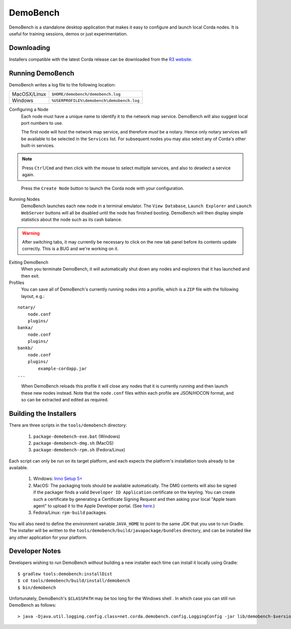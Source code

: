 DemoBench
=========

DemoBench is a standalone desktop application that makes it easy to configure and launch local Corda nodes. It is useful for training sessions, demos or just experimentation.

Downloading
-----------

Installers compatible with the latest Corda release can be downloaded from the `R3 website`_.

.. _R3 website: https://www.corda.net/downloads

Running DemoBench
-----------------

DemoBench writes a log file to the following location:

+--------------+-------------------------------------------+
| MacOSX/Linux | ``$HOME/demobench/demobench.log``         |
+--------------+-------------------------------------------+
| Windows      | ``%USERPROFILE%\demobench\demobench.log`` |
+--------------+-------------------------------------------+

Configuring a Node
  Each node must have a unique name to identify it to the network map service. DemoBench will also suggest local port numbers to use.

  The first node will host the network map service, and therefore *must* be a notary. Hence only notary services will be available to be selected in the ``Services`` list. For subsequent nodes you may also select any of Corda's other built-in services.

.. note:: Press ``Ctrl``/``Cmd`` and then click with the mouse to select multiple services, and also to deselect a service again.

..

  Press the ``Create Node`` button to launch the Corda node with your configuration.

Running Nodes
  DemoBench launches each new node in a terminal emulator. The ``View Database``, ``Launch Explorer`` and ``Launch WebServer`` buttons will all be disabled until the node has finished booting. DemoBench will then display simple statistics about the node such as its cash balance.

.. warning:: After switching tabs, it may currently be necessary to click on the new tab panel before its contents update correctly. This is a BUG and we're working on it.

..


Exiting DemoBench
  When you terminate DemoBench, it will automatically shut down any nodes and explorers that it has launched and then exit.

Profiles
  You can save all of DemoBench's currently running nodes into a profile, which is a ``ZIP`` file with the following layout, e.g.:

.. parsed-literal::

    notary/
        node.conf
        plugins/
    banka/
        node.conf
        plugins/
    bankb/
        node.conf
        plugins/
            example-cordapp.jar
    ...

..

  When DemoBench reloads this profile it will close any nodes that it is currently running and then launch these new nodes instead. Note that the ``node.conf`` files within each profile are JSON/HOCON format, and so can be extracted and edited as required.

Building the Installers
-----------------------

There are three scripts in the ``tools/demobench`` directory:

 #. ``package-demobench-exe.bat`` (Windows)
 #. ``package-demobench-dmg.sh`` (MacOS)
 #. ``package-demobench-rpm.sh`` (Fedora/Linux)

Each script can only be run on its target platform, and each expects the platform's installation tools already to be available.

 #. Windows: `Inno Setup 5+ <http://www.jrsoftware.org/isinfo.php>`_
 #. MacOS: The packaging tools should be available automatically. The DMG contents will also be signed if the packager finds a valid ``Developer ID Application`` certificate on the keyring. You can create such a certificate by generating a Certificate Signing Request and then asking your local "Apple team agent" to upload it to the Apple Developer portal. (See `here <https://developer.apple.com/library/content/documentation/IDEs/Conceptual/AppDistributionGuide/MaintainingCertificates/MaintainingCertificates.html>`_.)
 #. Fedora/Linux: ``rpm-build`` packages.

You will also need to define the environment variable ``JAVA_HOME`` to point to the same JDK that you use to run Gradle. The installer will be written to the ``tools/demobench/build/javapackage/bundles`` directory, and can be installed like any other application for your platform.

Developer Notes
---------------

Developers wishing to run DemoBench *without* building a new installer each time can install it locally using Gradle:

.. parsed-literal::

    $ gradlew tools:demobench:installDist
    $ cd tools/demobench/build/install/demobench
    $ bin/demobench

..


Unfortunately, DemoBench's ``$CLASSPATH`` may be too long for the Windows shell . In which case you can still run DemoBench as follows:

.. parsed-literal::

    > java -Djava.util.logging.config.class=net.corda.demobench.config.LoggingConfig -jar lib/demobench-$version.jar

..

